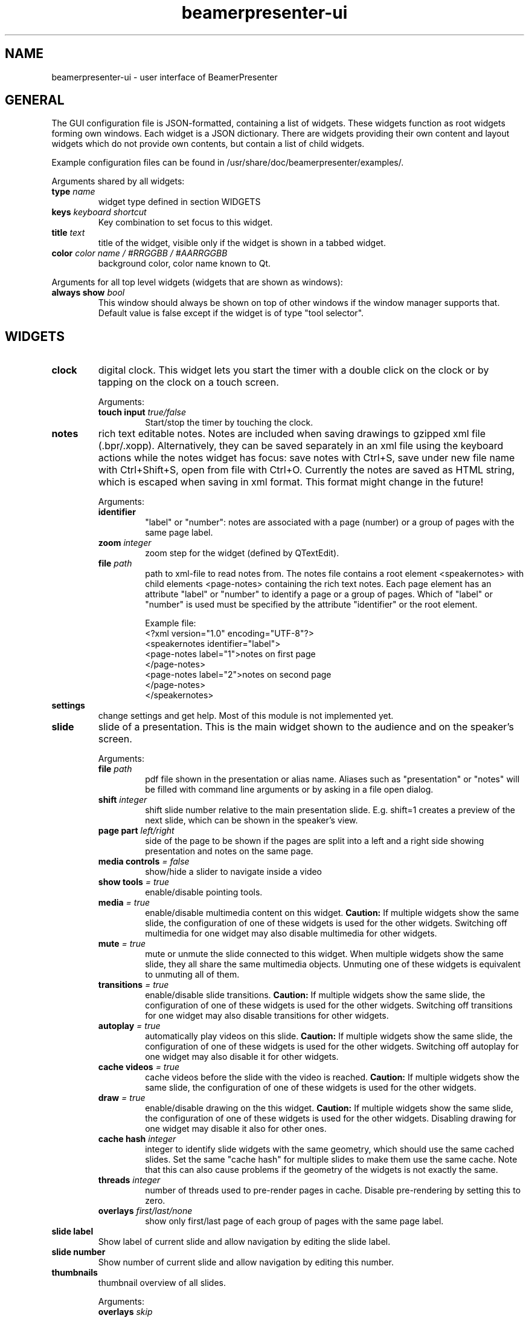 .TH beamerpresenter-ui 5 "2022-01-22" "0.2.2_beta"
.
.SH NAME
beamerpresenter-ui \- user interface of BeamerPresenter
.
.
.SH GENERAL
.
The GUI configuration file is JSON-formatted, containing a list of widgets. These widgets function as root widgets forming own windows. Each widget is a JSON dictionary. There are widgets providing their own content and layout widgets which do not provide own contents, but contain a list of child widgets.
.PP
Example configuration files can be found in /usr/share/doc/beamerpresenter/examples/.
.PP
Arguments shared by all widgets:
.TP
.BI "type" " name"
widget type defined in section WIDGETS
.TP
.BI "keys " "keyboard shortcut"
Key combination to set focus to this widget.
.TP
.BI "title " "text"
title of the widget, visible only if the widget is shown in a tabbed widget.
.TP
.BI "color " "color name / #RRGGBB / #AARRGGBB"
background color, color name known to Qt.
.PP
Arguments for all top level widgets (widgets that are shown as windows):
.TP
.BI "always show " bool
This window should always be shown on top of other windows if the window manager supports that. Default value is false except if the widget is of type "tool selector".
.
.SH WIDGETS
.
.TP
.B clock
digital clock.
This widget lets you start the timer with a double click on the clock or by tapping on the clock on a touch screen.
.RS
.PP
Arguments:
.TP
.BI "touch input " true/false
Start/stop the timer by touching the clock.
.RE
.
.TP
.B notes
rich text editable notes.
Notes are included when saving drawings to gzipped xml file (.bpr/.xopp).
Alternatively, they can be saved separately in an xml file using the keyboard actions while the notes widget has focus:
save notes with Ctrl+S, save under new file name with Ctrl+Shift+S, open from file with Ctrl+O.
Currently the notes are saved as HTML string, which is escaped when saving in xml format. This format might change in the future!
.RS
.PP
Arguments:
.TP
.B identifier
\[dq]label\[dq] or \[dq]number\[dq]: notes are associated with a page (number) or a group of pages with the same page label.
.TP
.BI "zoom " "integer"
zoom step for the widget (defined by QTextEdit).
.TP
.BI "file " "path"
path to xml-file to read notes from. The notes file contains a root element <speakernotes> with child elements <page-notes> containing the rich text notes. Each page element has an attribute "label" or "number" to identify a page or a group of pages. Which of "label" or "number" is used must be specified by the attribute "identifier" or the root element.

Example file:
.nf
.eo
<?xml version="1.0" encoding="UTF-8"?>
<speakernotes identifier="label">
<page-notes label="1">notes on first page
</page-notes>
<page-notes label="2">notes on second page
</page-notes>
</speakernotes>
.ec
.fi
.RE
.
.TP
.B settings
change settings and get help. Most of this module is not implemented yet.
.
.TP
.B slide
slide of a presentation. This is the main widget shown to the audience and on the speaker's screen.
.RS
.PP
Arguments:
.TP
.BI "file " "path"
pdf file shown in the presentation or alias name. Aliases such as "presentation" or "notes" will be filled with command line arguments or by asking in a file open dialog.
.TP
.BI "shift " "integer"
shift slide number relative to the main presentation slide. E.g. shift=1 creates a preview of the next slide, which can be shown in the speaker's view.
.TP
.BI "page part " "left/right"
side of the page to be shown if the pages are split into a left and a right side showing presentation and notes on the same page.
.TP
.BI "media controls " "= false"
show/hide a slider to navigate inside a video
.TP
.BI "show tools " "= true"
enable/disable pointing tools.
.TP
.BI "media " "= true"
enable/disable multimedia content on this widget.
.B Caution:
If multiple widgets show the same slide, the configuration of one of these widgets is used for the other widgets. Switching off multimedia for one widget may also disable multimedia for other widgets.
.TP
.BI "mute " "= true"
mute or unmute the slide connected to this widget.
When multiple widgets show the same slide, they all share the same multimedia objects. Unmuting one of these widgets is equivalent to unmuting all of them.
.TP
.BI "transitions " "= true"
enable/disable slide transitions.
.B Caution:
If multiple widgets show the same slide, the configuration of one of these widgets is used for the other widgets. Switching off transitions for one widget may also disable transitions for other widgets.
.TP
.BI "autoplay " "= true"
automatically play videos on this slide.
.B Caution:
If multiple widgets show the same slide, the configuration of one of these widgets is used for the other widgets. Switching off autoplay for one widget may also disable it for other widgets.
.TP
.BI "cache videos " "= true"
cache videos before the slide with the video is reached.
.B Caution:
If multiple widgets show the same slide, the configuration of one of these widgets is used for the other widgets.
.TP
.BI "draw " "= true"
enable/disable drawing on the this widget.
.B Caution:
If multiple widgets show the same slide, the configuration of one of these widgets is used for the other widgets. Disabling drawing for one widget may disable it also for other ones.
.TP
.BI "cache hash " "integer"
integer to identify slide widgets with the same geometry, which should use the same cached slides. Set the same \[dq]cache hash\[dq] for multiple slides to make them use the same cache. Note that this can also cause problems if the geometry of the widgets is not exactly the same.
.TP
.BI "threads " "integer"
number of threads used to pre-render pages in cache. Disable pre-rendering by setting this to zero.
.TP
.BI "overlays " "first/last/none"
show only first/last page of each group of pages with the same page label.
.RE
.
.TP
.B slide label
Show label of current slide and allow navigation by editing the slide label.
.
.TP
.B slide number
Show number of current slide and allow navigation by editing this number.
.
.TP
.B thumbnails
thumbnail overview of all slides.
.PP
.RS
Arguments:
.TP
.BI "overlays " "skip"
Set this option to \[dq]skip\[dq] to show only one preview slide for each group of pages with the same page label.
.TP
.BI "columns " "integer"
number of columns in which the thumbnail slides are arranged.
.RE
.
.TP
.B timer
timer for the presentation.
Both the total time and the passed time are editable text fields. By double-clicking between these two text fields you can store the passed time (left field) as the target time for the currently visible page. These times per page are stored when saving drawings. The times per page are used to indicate the current progress relative to the planned progress by the background color of the passed time text field.
.PP
.RS
Arguments:
.TP
.BI "require confirmation " "bool"
Ask for confirmation before setting the time for a slide.
.TP
.BI "confirmation default " "bool"
When asking for confirmation when setting the time for a slide, this will be the default (accept or cancel). The default value is false.
.TP
.BI colormap " JSON object"
Customize the function mapping the current time relative to the target time of the current slide to a color. This JSON object maps times (as integers, in seconds) to colors (e.g. in #rrggbb format). Positive times indicate that the speaker has this amount of time left. Between the times defined in this map, a linear interpolation is used.

Default configuration:
.nf
.eo
"colormap" : {
    "-300" : "#ff0000",
    "-90"  : "#ffff00",
    "0"    : "#00ff00",
    "90"   : "#00ffff",
    "300"  : "#ffffff"
    }
.ec
.fi
.RE
.
.TP
.B toc
outline / table of contents, shows document outline tree.
.
.TP
.B tool selector
grid layout of push buttons. Contains mandatory argument
.B buttons
which must be an array of arrays of buttons (matrix defining the arrangement of the buttons).
Each button can either be a string representing an action, or a JSON dictionary representing a tool, or an array of multiple strings representing actions.
.RS
.PP
Valid action strings:
.TP
.B previous
navigate to previous page
.TP
.B next
navigate to next page
.TP
.B first
navigate to first page
.TP
.B last
navigate to last page
.TP
.B update
update view (technically navigates to current page)
.TP
.B next skipping overlay
navigate to next page which has a different page label than current page
.TP
.B previous skipping overlays
navigate to previous page which has a different page label than current page
.TP
.B reload
reload the presentation pdf (if it has been modified).
.TP
.B undo
undo last drawing action on current page
.TP
.BR "undo left" / right
undo last drawing action on left/right part of current page, assuming that the page is split into a left and right half which represent presentation and notes, respectively
.TP
.B redo
redo last drawing action on current page
.TP
.BR "redo left" / right
redo last drawing action on left/right part of current page, assuming that the page is split into a left and right half which represent presentation and notes, respectively
.TP
.B clear
clear all drawings on the current page.
.TP
.B save
save drawings to file. Doesn't ask for file name if a file name is known.
.TP
.B save as
save drawings to file. Always asks for the file name.
.TP
.B open
load drawings from file.
.TP
.B open unsafe
load drawings from file without clearing existing paths.
.TP
.BR "clear left" / right
clear all drawings on the left/right part of current page, assuming that the page is split into a left and right half which represent presentation and notes, respectively
.TP
.BR "scroll up" / normal / down
scroll the slide view up / to normal position / down. This allows the presenter to add extra space for drawings.
.TP
.BR start / stop / "toggle timer"
start or stop timer in timer widget.
.TP
.B reset timer
reset the timer (passed time) in timer widget.
.TP
.BR play / pause / "stop media"
start, pause or stop playing multimedia content.
.TP
.BR mute / unmute
mute or unmute all multimedia content. Media on slides views which are muted in the GUI config are not affected.
.TP
.B fullscreen
toggle full screen view for currently active window.
.TP
.B quit
close BeamerPresenter. Ask for confirmation if there are unsaved changes. Note that the detection of unsaved changes is not reliable yet.
.TP
.B quit unsafe
close BeamerPresenter ignoring unsaved changes.
.PP
Options in the dictionary for tools (all lengths are given in points (1/72 inch) in PDF):
.TP
.B tool
mandatory: pen, fixed width pen, highlighter, eraser, pointer, magnifier, torch, text (experimental!) or none
.TP
.B color
color name known to Qt or #RRGGBB or #AARRGGBB
.TP
.B width
only draw tools (pen, highlighter, fixed width pen): stroke width (positive number).
.TP
.B size
only pointing tools (eraser, pointer, torch, highlighter): radius of tool (positive number).
.TP
.B fill
only draw tools (pen, highlighter, fixed width pen): color to fill the path. Leave empty if paths should not be filled.
.TP
.B shape
only draw tools (pen, highlighter, fixed width pen): Draw this shape instead of a freehand path.
.TP
.BR scale " = 2"
only magnifier: magnification factor (number between 0.1 and 5).
.TP
.BR linewidth " = 0"
only eraser: draw a circle of given line width around the eraser (number). The circle is only drawn on the currently active widget.
.TP
.B font
only text tool: anything that Qt can interpret as font name.
.TP
.B font size
only text tool: font size (positive number).
.PP
It is possible to select a different tool for a button while BeamerPresenter is running by clicking the button while pressing the ctrl key. But note that this changes the tool only temporarily and this modification will not be saved.
.RE

.SS Layouts
.
.TP
.B horizontal
horizontally arranged child widgets. The relative size of the widgets is determined by their preferred aspect ratios to ensure maximal usage of the screen by slide widgets.
.
.TP
.B vertical
vertically arranged child widgets, see horizontal.
.
.TP
.B stacked
stacked child widgets, shown in the same place. The currently visible widget can only be selected by keyboard shortcuts defined using the \[dq]keys\[dq] argument of the subwidgets.
.
.TP
.B tabbed
similar to stacked widget, but shows the child widgets as tabs, which can be selected using the cursor.
.PP
.RS
Arguments:
.TP
.BI "orientation " "north/east/south/west"
position of the tab bar.
.RE
.
.SH SEE ALSO
.
.BR beamerpresenter (1)
.BR beamerpresenter.conf (5),
